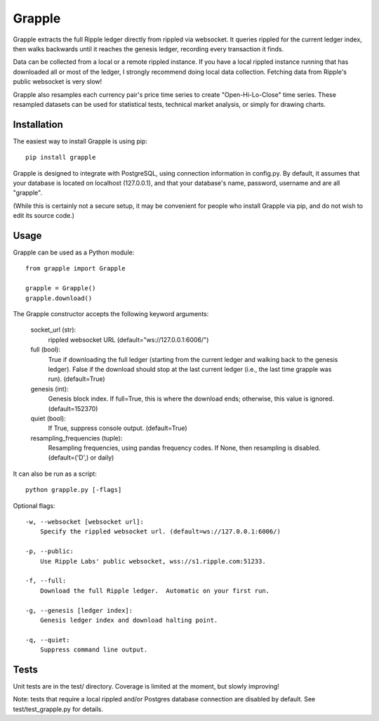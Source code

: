 Grapple
=======

.. image:: https://travis-ci.org/tensorjack/grapple.svg?branch=master
    :target: https://travis-ci.org/tensorjack/grapple

.. image:: https://coveralls.io/repos/tensorjack/grapple/badge.png
  :target: https://coveralls.io/r/tensorjack/grapple

Grapple extracts the full Ripple ledger directly from rippled via websocket.  It queries rippled for the current ledger index, then walks backwards until it reaches the genesis ledger, recording every transaction it finds.

Data can be collected from a local or a remote rippled instance.  If you have a local rippled instance running that has downloaded all or most of the ledger, I strongly recommend doing local data collection.  Fetching data from Ripple's public websocket is very slow!

Grapple also resamples each currency pair's price time series to create "Open-Hi-Lo-Close" time series.  These resampled datasets can be used for statistical tests, technical market analysis, or simply for drawing charts.

Installation
^^^^^^^^^^^^

The easiest way to install Grapple is using pip::

    pip install grapple

Grapple is designed to integrate with PostgreSQL, using connection information in config.py.  By default, it assumes that your database is located on localhost (127.0.0.1), and that your database's name, password, username and are all "grapple".

(While this is certainly not a secure setup, it may be convenient for people who install Grapple via pip, and do not wish to edit its source code.)

Usage
^^^^^

Grapple can be used as a Python module::

    from grapple import Grapple

    grapple = Grapple()
    grapple.download()

The Grapple constructor accepts the following keyword arguments:

    socket_url (str):
        rippled websocket URL (default="ws://127.0.0.1:6006/")

    full (bool):
        True if downloading the full ledger (starting from the current ledger
        and walking back to the genesis ledger). False if the download should
        stop at the last current ledger (i.e., the last time grapple was run).
        (default=True)

    genesis (int):
        Genesis block index.  If full=True, this is where the download ends;
        otherwise, this value is ignored. (default=152370)
    
    quiet (bool):
        If True, suppress console output. (default=True)
    
    resampling_frequencies (tuple):
        Resampling frequencies, using pandas frequency codes.  If None, then
        resampling is disabled. (default=('D',) or daily)

It can also be run as a script::

    python grapple.py [-flags]

Optional flags::

    -w, --websocket [websocket url]:
        Specify the rippled websocket url. (default=ws://127.0.0.1:6006/)

    -p, --public:
        Use Ripple Labs' public websocket, wss://s1.ripple.com:51233.

    -f, --full:
        Download the full Ripple ledger.  Automatic on your first run.

    -g, --genesis [ledger index]:
        Genesis ledger index and download halting point.

    -q, --quiet:
        Suppress command line output.

Tests
^^^^^

Unit tests are in the test/ directory.  Coverage is limited at the moment, but slowly improving!

Note: tests that require a local rippled and/or Postgres database connection are disabled by default.  See test/test_grapple.py for details.

